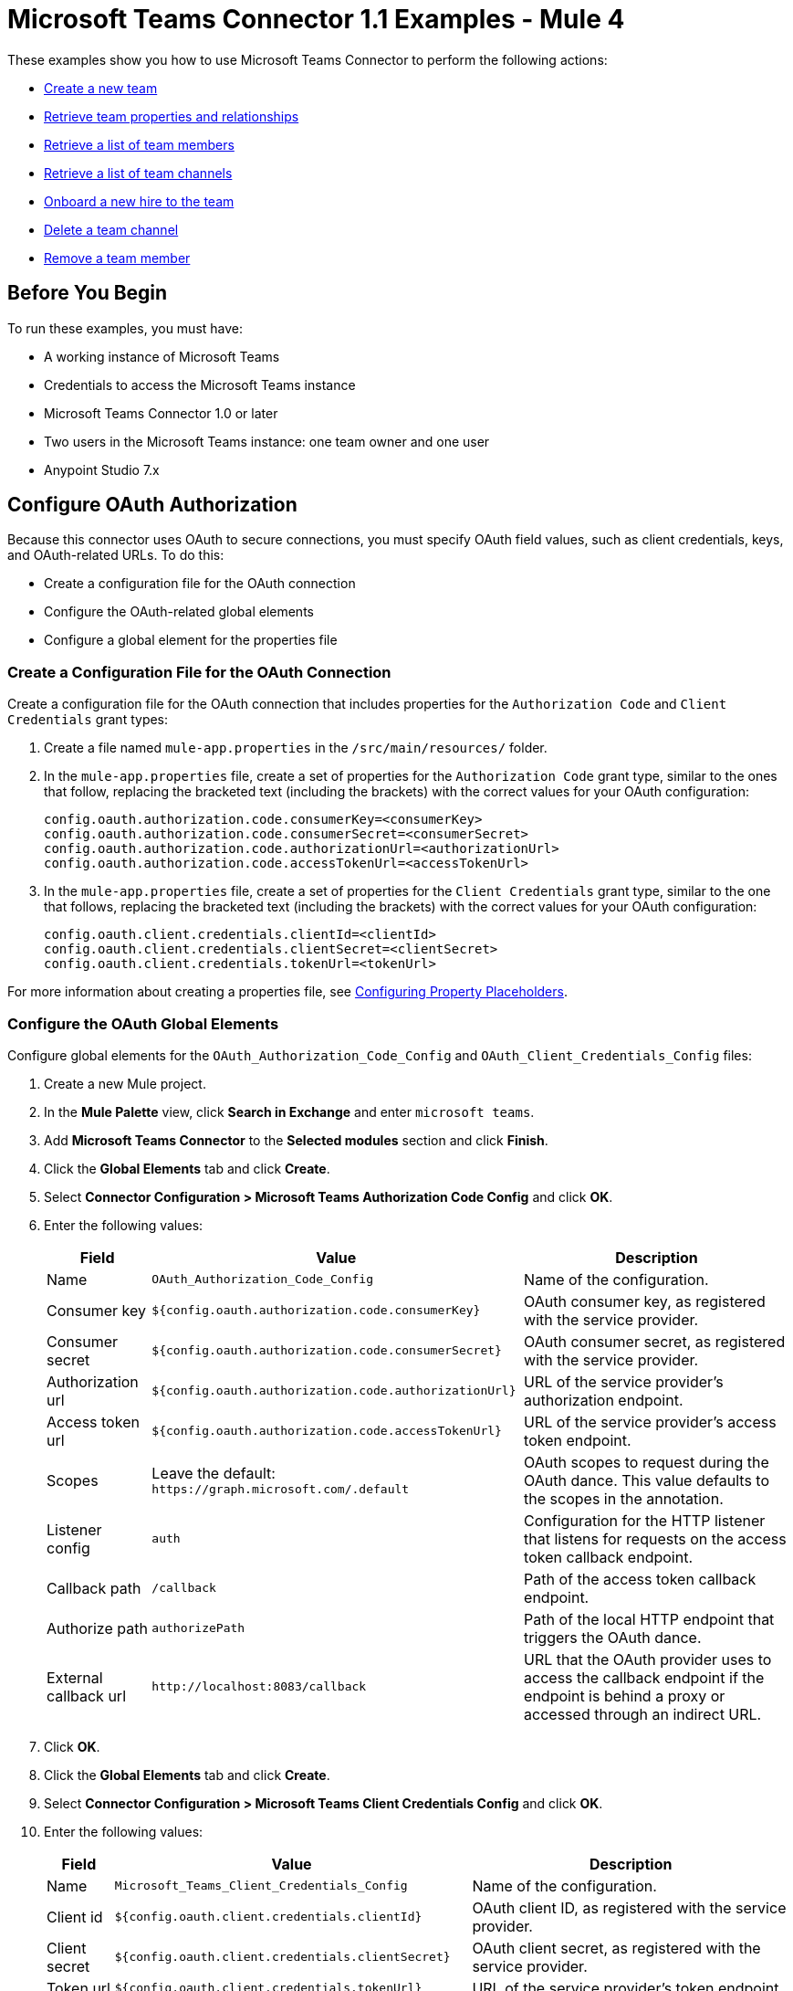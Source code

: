 = Microsoft Teams Connector 1.1 Examples - Mule 4

These examples show you how to use Microsoft Teams Connector to perform the following actions:

* <<create-new-team,Create a new team>>
* <<retrieve-team,Retrieve team properties and relationships>>
* <<retrieve-members,Retrieve a list of team members>>
* <<retrieve-channel-list,Retrieve a list of team channels>>
* <<onboard-new-hire,Onboard a new hire to the team>>
* <<delete-channel,Delete a team channel>>
* <<remove-team-member,Remove a team member>>

== Before You Begin

To run these examples, you must have:

* A working instance of Microsoft Teams
* Credentials to access the Microsoft Teams instance
* Microsoft Teams Connector 1.0 or later
* Two users in the Microsoft Teams instance: one team owner and one user
* Anypoint Studio 7.x

== Configure OAuth Authorization

Because this connector uses OAuth to secure connections, you must specify OAuth field values, such as client credentials, keys, and OAuth-related URLs. To do this:

* Create a configuration file for the OAuth connection
* Configure the OAuth-related global elements
* Configure a global element for the properties file

=== Create a Configuration File for the OAuth Connection

Create a configuration file for the OAuth connection that includes properties for the `Authorization Code` and `Client Credentials` grant types:

. Create a file named `mule-app.properties` in the `/src/main/resources/` folder.
. In the `mule-app.properties` file, create a set of properties for the `Authorization Code` grant type, similar to the ones that follow, replacing the bracketed text (including the brackets) with the correct values for your OAuth configuration:
+
----
config.oauth.authorization.code.consumerKey=<consumerKey>
config.oauth.authorization.code.consumerSecret=<consumerSecret>
config.oauth.authorization.code.authorizationUrl=<authorizationUrl>
config.oauth.authorization.code.accessTokenUrl=<accessTokenUrl>
----
+
. In the `mule-app.properties` file, create a set of properties for the `Client Credentials` grant type, similar to the one that follows, replacing the bracketed text (including the brackets) with the correct values for your OAuth configuration:
+
----
config.oauth.client.credentials.clientId=<clientId>
config.oauth.client.credentials.clientSecret=<clientSecret>
config.oauth.client.credentials.tokenUrl=<tokenUrl>
----

For more information about creating a properties file, see xref:mule-runtime::mule-app-properties-to-configure.adoc[Configuring Property Placeholders].

=== Configure the OAuth Global Elements

Configure global elements for the `OAuth_Authorization_Code_Config` and `OAuth_Client_Credentials_Config` files:

. Create a new Mule project.
. In the *Mule Palette* view, click *Search in Exchange* and enter `microsoft teams`.
. Add *Microsoft Teams Connector* to the *Selected modules* section and click *Finish*.
. Click the *Global Elements* tab and click *Create*.
. Select *Connector Configuration > Microsoft Teams Authorization Code Config* and click *OK*.
. Enter the following values:
+
[%header%autowidth.spread]
|===
| Field | Value | Description
| Name | `OAuth_Authorization_Code_Config` | Name of the configuration.
| Consumer key | `${config.oauth.authorization.code.consumerKey}` | OAuth consumer key, as registered with the service provider.
| Consumer secret | `${config.oauth.authorization.code.consumerSecret}` | OAuth consumer secret, as registered with the service provider.
| Authorization url | `${config.oauth.authorization.code.authorizationUrl}` | URL of the service provider's authorization endpoint.
| Access token url |`${config.oauth.authorization.code.accessTokenUrl}` | URL of the service provider's access token endpoint.
| Scopes | Leave the default: `+https://graph.microsoft.com/.default+` | OAuth scopes to request during the OAuth dance. This value defaults to the scopes in the annotation. 
| Listener config | `auth` | Configuration for the HTTP listener that listens for requests on the access token callback endpoint.
| Callback path | `/callback` | Path of the access token callback endpoint.
| Authorize path | `authorizePath` | Path of the local HTTP endpoint that triggers the OAuth dance.
| External callback url | `+http://localhost:8083/callback+` | URL that the OAuth provider uses to access the callback endpoint if the endpoint is behind a proxy or accessed through an indirect URL.
|===
. Click *OK*.
. Click the *Global Elements* tab and click *Create*.
. Select *Connector Configuration > Microsoft Teams Client Credentials Config* and click *OK*.
. Enter the following values:
+
[%header%autowidth.spread]
|===
| Field | Value | Description
| Name | `Microsoft_Teams_Client_Credentials_Config` | Name of the configuration.
| Client id |  `${config.oauth.client.credentials.clientId}` | OAuth client ID, as registered with the service provider.
| Client secret | `${config.oauth.client.credentials.clientSecret}` | OAuth client secret, as registered with the service provider.
| Token url | `${config.oauth.client.credentials.tokenUrl}` | URL of the service provider's token endpoint.
| Scopes | Leave the default: `+https://graph.microsoft.com/.default+` | OAuth scopes to request during the OAuth dance. This value defaults to the scopes in the annotation. 
|===
. Click *OK*.

=== Configure a Global Element for the Properties File

Configure a global element for the `mule-app.properties` file so that Mule knows where to find it:

. Click the *Global Elements* tab and click *Create*.
. In the *Choose Global Type* dialog, select *Configuration properties* and click *OK*.
. In the *File* field, enter `mule.app.properties`.
. Click *OK*.

[[create-new-team]]
== Create a New Team

The following screenshot shows the Studio app flow for creating a new team:

.Use a flow like this one to create a new team.
image::ms-teams-create-team.png[Create a new team flow]

Creating a new team involves configuring an HTTP *Listener* component, a *Transform Message* component, a *Create Team* operation, and a second *Transform Message* component.

To create the flow:

. Create a new Mule project in Studio.
. In the Mule Palette view, search for *HTTP* and select the *Listener* operation.
. Drag the *Listener* operation onto the canvas.
. In the *Listener* configuration, click *+* next to the *Connector configuration* field to add a global element.
. Accept the defaults.
. In the HTTP properties window, set the *Path* field to `/createTeam`.

=== Add the First Transform Message Component

The first *Transform Message* component creates a template for the input used to create the team:

. In the Mule Palette view, search for *transform message*.
. Drag the *Transform Message* component onto the canvas, to the right of the *Listener* component.
. In the *Transform Message* configuration, overlay the brackets in the *Output* section with this XML:
+
[source,dataweave,linenums]
----
{
	"template@odata.bind": "https://graph.microsoft.com/v1.0/teamsTemplates('standard')",
	description: message.attributes.queryParams.description,
	displayName: message.attributes.queryParams.displayName,
	"members":[
      {
        "@odata.type":"#microsoft.graph.aadUserConversationMember",
        "user@odata.bind":"https://graph.microsoft.com/v1.0/users('" ++ message.attributes.queryParams.user as String ++ "')",
         "roles":[
            "owner"
         ]
      }
}
----

=== Add the Create Team Operation

The *Create team* operation creates a new team based on user input:

. Drag the *Create team* operation onto the canvas, to the right of the *Transform Message* component.
. In the Create team configuration, click the  *Connector configuration* dropdown and select *Microsoft-Teams-Client-Config*.
. Select *Microsoft_Teams_Client_Credentials_Config* as the global element type and click *OK*.
. Configure the following fields in the Create team properties window:
+
[%header%autowidth.spread]
|===
|Field |Value
|Display Name |`Create team`
|Connector Configuration |`OAuth_Client_Credentials_Config`
|Message |`payload`
|===

=== Add the Second Transform Message Component

This *Transform Message* component converts the output of the *Create team* operation to JSON format.

. In the Mule *Palette* view, search for `transform message`:
. Drag the *Transform Message* component onto the canvas, to the right of the *Listener* component.
. Click the *Transform Message* component and set the output to `application/json`:
+
[source,dataweave,linenums]
----
%dw 2.0
output application/json
----

[[retrieve-team]]
== Retrieve the Team Properties and Relationships

Create a second flow to retrieve the properties and relationships for the new team. Use the *Get Team* operation in this flow:

.Use a flow like this one to retrieve the new team's properties and relationships.
image::ms-teams-get-team.png[Retrieve the team Flow]

[[retrieve-members]]
== Retrieve the Team Members

Create a third flow to retrieve information about the members of the new team. Use the *List team members* operation in this flow:

.Use a flow like this one to retrieve information about team members.
image::ms-teams-get-members.png[Retrieve the team members flow]

[[retrieve-channel-list]]
== Retrieve the Team Channels

Create a fourth flow to retrieve information about the channels used by the team. Use the *List channels* operation in this flow:

.Use a flow like this one to retrieve the channels used by the new team.
image::ms-teams-list-channels.png[Retrieve the team channels flow]

[[onboard-new-hire]]
== Onboard a New Hire to the Team

Create a fifth flow to onboard a new hire to the team.
Use the following operations in this flow:

* *Add team member* to add a new member to the team
* *Create channel* to create a new channel
* *Add channel member* to add the new member to the newly created channel
* *Create message* to create the welcome message

.Use a flow like this one to onboard a new user.
image::ms-teams-onboarding.png[Onboarding a new hire flow]

[[delete-channel]]
== Delete a Team Channel

Create a sixth flow to delete a channel. Use the *Delete channel* operation in this flow.

.Use a flow like this one to delete a channel.
image::ms-teams-delete-channel.png[Delete a channel]

[[remove-team-member]]
== Remove a Team Member

Create a seventh flow to remove a member from a team. Use the *Remove team member* operation in this flow.

.Use a flow like this one to remove a team member.
image::ms-teams-remove-member.png[Remove a team member]

== Run the App

To run the app:

. Right-click the project in Package Explorer and select *Run As > Mule Application*.
. After the app deploys, open a web browser.
. Enter the following URL to start the OAuth dance: `+http://localhost:8081/authorize+`.
. In the login screen, enter the login information used to access Microsoft Teams and click *Login*.
. Click *Allow*.
. Initiate a flow by entering the associated URL, as shown in the following table. If the URL has query parameters, ensure that you include the parameter values:
+
[%header%autowidth.spread]
|===
| Flow | URL | Notes
| Create a new team| `+http://localhost:8081/createTeam?displayName={teamDisplayName}&description={teamDescription}&user={teamOwnerUser}+` |
| Retrieve the team properties and relationships | `+http://localhost:8081/getTeam?team={createdTeamId}+` |
| Retrieve the team channels | `+http://localhost:8081/listChannels+` | Returns only the default channel because this example does not create channels.
| Onboard a new hire to the team| `+http://localhost:8081/newHireFlow?channelName={channelName}&team={createdTeamId}&userToOnboard={userToBeOnboarded}&channelOwner={channelOwner}+` a|

For the `userToOnboard` query parameter, specify a user who is not the channel owner. The JSON response contains the following welcome message:

`"content": "Welcome to the team {channelName}"`
| Delete a team channel | `+http://localhost:8081/deleteChannel?team={teamId}&channel={channelId}+` |
| Remove a team member | `+http://localhost:8081/removeTeamMembers?team={teamId}&member={membershipId}+` |
|===

== XML for the Examples

Paste this XML code into the *Configuration XML* tab in your project to experiment with the flows described in the previous sections. When you paste this code, click *Yes* on the *Regenerate 'doc:id' Values* dialog.

[source,xml,linenums]
----
<?xml version="1.0" encoding="UTF-8"?>

<mule xmlns:ee="http://www.mulesoft.org/schema/mule/ee/core" xmlns:http="http://www.mulesoft.org/schema/mule/http"
	xmlns:microsoftTeams="http://www.mulesoft.org/schema/mule/microsoftTeams"
	xmlns="http://www.mulesoft.org/schema/mule/core" xmlns:doc="http://www.mulesoft.org/schema/mule/documentation" xmlns:xsi="http://www.w3.org/2001/XMLSchema-instance" xsi:schemaLocation="http://www.mulesoft.org/schema/mule/core http://www.mulesoft.org/schema/mule/core/current/mule.xsd
http://www.mulesoft.org/schema/mule/microsoftTeams http://www.mulesoft.org/schema/mule/microsoftTeams/current/mule-microsoftTeams.xsd
http://www.mulesoft.org/schema/mule/http http://www.mulesoft.org/schema/mule/http/current/mule-http.xsd
http://www.mulesoft.org/schema/mule/ee/core http://www.mulesoft.org/schema/mule/ee/core/current/mule-ee.xsd">
	<configuration-properties file="mule-app.properties"/>
	<microsoftTeams:client-credentials-config name="OAuth_Client_Credentials_Config" doc:name="Microsoft Teams Client Credentials Config">
		<microsoftTeams:oauth-client-credentials-connection >
			<microsoftTeams:oauth-client-credentials clientId="${config.oauth.client.credentials.clientId}" clientSecret="${config.oauth.client.credentials.clientSecret}" tokenUrl="${config.oauth.client.credentials.tokenUrl}" scopes="https://graph.microsoft.com/.default" />
		</microsoftTeams:oauth-client-credentials-connection>
	</microsoftTeams:client-credentials-config>
	<http:listener-config name="HTTP_Listener_config" doc:name="HTTP Listener config">
		<http:listener-connection host="0.0.0.0" port="8081" />
	</http:listener-config>
	<http:listener-config name="auth" doc:name="HTTP Listener config" >
		<http:listener-connection host="0.0.0.0" port="8083" />
	</http:listener-config>
	<microsoftTeams:authorization-code-config name="OAuth_Authorization_Code_Config" doc:name="Microsoft Teams Authorization Code Config" >
		<microsoftTeams:oauth-authorization-code-connection >
			<microsoftTeams:oauth-authorization-code consumerKey="${config.oauth.authorization.code.consumerKey}" consumerSecret="${config.oauth.authorization.code.consumerSecret}" authorizationUrl="${config.oauth.authorization.code.authorizationUrl}" accessTokenUrl="${config.oauth.authorization.code.accessTokenUrl}" scopes="https://graph.microsoft.com/.default" />
			<microsoftTeams:oauth-callback-config listenerConfig="auth" callbackPath="/callback" authorizePath="/authorize" externalCallbackUrl="http://localhost:8083/callback" />
		</microsoftTeams:oauth-authorization-code-connection>
	</microsoftTeams:authorization-code-config>
	<flow name="1.CREATE-TEAM" >
		<http:listener doc:name="Listener" config-ref="HTTP_Listener_config" path="/createTeam"/>
		<ee:transform doc:name="Transform Message">
			<ee:message >
				<ee:set-payload ><![CDATA[%dw 2.0
output application/json
---
{
	"template@odata.bind": "https://graph.microsoft.com/v1.0/teamsTemplates('standard')",
	description: message.attributes.queryParams.description,
	displayName: message.attributes.queryParams.displayName,
	"members":[
      {
        "@odata.type":"#microsoft.graph.aadUserConversationMember",
        "user@odata.bind":"https://graph.microsoft.com/v1.0/users('" ++ message.attributes.queryParams.user as String ++ "')",
         "roles":[
            "owner"
         ]
      }
   ]
}]]></ee:set-payload>
			</ee:message>
		</ee:transform>
		<microsoftTeams:create-team doc:name="Create team" config-ref="OAuth_Client_Credentials_Config"/>
		<ee:transform doc:name="Transform Message">
			<ee:message >
				<ee:set-payload ><![CDATA[%dw 2.0
output application/json
---
payload]]></ee:set-payload>
			</ee:message>
		</ee:transform>
	</flow>
	<flow name="2.GET-CREATED-TEAM">
		<http:listener doc:name="Listener" config-ref="HTTP_Listener_config" path="/getTeam" />
		<microsoftTeams:get-team doc:name="Get team" teamId="#[message.attributes.queryParams.team]" select="#[message.attributes.queryParams.select]" config-ref="OAuth_Client_Credentials_Config">
			<microsoftTeams:advanced-query-params >
			</microsoftTeams:advanced-query-params>
		</microsoftTeams:get-team>
		<ee:transform doc:name="Transform Message">
			<ee:message>
				<ee:set-payload><![CDATA[%dw 2.0
output application/json
---
payload]]></ee:set-payload>
			</ee:message>
		</ee:transform>
	</flow>
	<flow name="3.LIST-TEAM-MEMBERS-FROM-THE-NEW-TEAM">
		<http:listener doc:name="Listener" path="/listTeamMembers" config-ref="HTTP_Listener_config"/>
		<microsoftTeams:list-team-members doc:name="List team members" teamId="#[message.attributes.queryParams.team]" config-ref="OAuth_Client_Credentials_Config"/>
		<ee:transform doc:name="Transform Message">
			<ee:message >
				<ee:set-payload ><![CDATA[%dw 2.0
output application/json
---
payload]]></ee:set-payload>
			</ee:message>
		</ee:transform>
	</flow>
	<flow name="4.LIST-EXISTING-CHANNELS-FROM-THE-NEW-TEAM">
		<http:listener doc:name="Listener" config-ref="HTTP_Listener_config" path="/listChannels"/>
		<microsoftTeams:list-channels doc:name="List channels" doc:id="e260eb05-4be8-4da9-9cfa-e220ecb4a49a" teamId="#[message.attributes.queryParams.team]" config-ref="OAuth_Client_Credentials_Config">
			<microsoftTeams:advanced-query-params >
			</microsoftTeams:advanced-query-params>
		</microsoftTeams:list-channels>
		<ee:transform doc:name="Transform Message">
			<ee:message >
				<ee:set-payload ><![CDATA[%dw 2.0
output application/json
---
message]]></ee:set-payload>
			</ee:message>
		</ee:transform>
	</flow>
	<flow name="5.NEW-HIRE-TEAM-ONBOARDING">
		<http:listener doc:name="Listener" config-ref="HTTP_Listener_config" path="/newHireFlow"/>
		<set-variable value="#[message.attributes.queryParams.channelOwner]" doc:name="Set Variable" variableName="channelOwner"/>
		<set-variable value="#[message.attributes.queryParams.channelName]" doc:name="Set Variable" variableName="name"/>
		<set-variable value="#[message.attributes.queryParams.userToOnboard]" doc:name="Set Variable" variableName="userToOnboard"/>
		<set-variable value="#[message.attributes.queryParams.team]" doc:name="Set Variable" variableName="team"/>
		<microsoftTeams:add-team-member doc:name="Add team member" teamId="#[vars.team]" userId="#[vars.userToOnboard]" config-ref="OAuth_Client_Credentials_Config"/>
		<ee:transform doc:name="Transform Message" >
			<ee:message >
				<ee:set-payload ><![CDATA[%dw 2.0
output application/java
---
{
	description: "This channel will be used to onboard new hire " ++ vars.name as String,
	displayName: "Welcome " ++ vars.name as String ++ uuid()[0 to 5],
	membershipType: "private",
	"members":
     [
        {
           "@odata.type":"#microsoft.graph.aadUserConversationMember",
           "user@odata.bind":"https://graph.microsoft.com/v1.0/users('" ++ vars.channelOwner as String ++ "')",
           "roles":["owner"]
        }
     ]
}]]></ee:set-payload>
			</ee:message>
		</ee:transform>
		<microsoftTeams:create-channel doc:name="Create channel" teamId="#[vars.team]" config-ref="OAuth_Client_Credentials_Config"/>
		<set-variable value="#[payload.id]" doc:name="Set Variable" variableName="channel"/>
		<microsoftTeams:add-channel-member doc:name="Add channel member" channelId="#[vars.channel]" teamId="#[vars.team]" userId="#[vars.userToOnboard]" owner="true" config-ref="OAuth_Client_Credentials_Config"/>
		<ee:transform doc:name="Transform Message" >
			<ee:message >
				<ee:set-payload ><![CDATA[%dw 2.0
output application/json
---
{
	body: {
		content: "Welcome to the team " ++ vars.name as String
	}
}]]></ee:set-payload>
			</ee:message>
		</ee:transform>
		<microsoftTeams:create-message doc:name="Create message" config-ref="OAuth_Authorization_Code_Config" teamId="#[vars.team]" channelId="#[vars.channel]"/>
		<ee:transform doc:name="Transform Message" >
			<ee:message >
				<ee:set-payload ><![CDATA[%dw 2.0
output application/json
---
payload]]></ee:set-payload>
			</ee:message>
		</ee:transform>
	</flow>
	<flow name="6.DELETE-CHANNEL-FROM-TEAM">
		<http:listener doc:name="Listener" config-ref="HTTP_Listener_config" path="/deleteChannel" />
		<microsoftTeams:delete-channel doc:name="Delete channel" teamId="#[message.attributes.queryParams.team]" channelId="#[message.attributes.queryParams.channel]" config-ref="OAuth_Client_Credentials_Config"/>
	</flow>
	<flow name="7.REMOVE-TEAM-MEMBER">
		<http:listener doc:name="Listener" config-ref="HTTP_Listener_config" path="/removeTeamMember" />
		<microsoftTeams:remove-team-member doc:name="Remove team member" teamId="#[message.attributes.queryParams.team]" membershipId="#[message.attributes.queryParams.member]" config-ref="OAuth_Client_Credentials_Config"/>
	</flow>
</mule>
----
